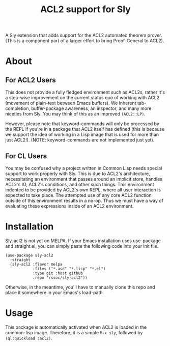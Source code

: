 #+TITLE:  ACL2 support for Sly
A Sly extension that adds support for the ACL2 automated theorem
prover. (This is a component part of a larger effort to bring
Proof-General to ACL2).

* About
** For ACL2 Users
This does not provide a fully fledged environment such as ACL2s,
rather it's a step-wise improvement on the current status quo of
working with ACL2 (movement of plain-text between Emacs buffers). We
inherent tab-completion, buffer-package awareness, an inspector, and
many more niceties from Sly. You may think of this as an improved ~(ACL2::LP)~.

However, please note that keyword-commands will only be processed by
the REPL if you're in a package that ACL2 itself has defined (this is
because we support the idea of working in a Lisp image that is used
for more than just ACL2!). (NOTE: keyword-commands are not implemented
just yet).

** For CL Users
You may be confused why a project written in Common Lisp needs special
support to work properly with Sly. This is due to ACL2's architecture,
necessitating an environment that passes around an implicit store,
handles ACL2's IO, ACL2's conditions, and other such things. This
environment indented to be provided by ACL2's own REPL, where all user
interaction is expected to take place. The attempted use of any core
ACL2 function outside of this environment results in a no-op. Thus we
must have a way of evaluating these expressions inside of an ACL2
environment.

* Installation
Sly-acl2 is not yet on MELPA. If your Emacs installation uses
use-package and straight.el, you can simply paste the following code
into your init file.
#+begin_src elisp
(use-package sly-acl2
  :straight
  (sly-acl2 :flavor melpa
            :files ("*.asd" "*.lisp" "*.el")
            :type git :host github
            :repo "rssoc/sly-acl2"))
#+end_src
Otherwise, in the meantime, you'll have to manually clone this repo
and place it somewhere in your Emacs's load-path.

* Usage
This package is automatically activated when ACL2 is loaded in the
common-lisp image. Therefore, it is a simple =M-x sly=, followed by
=(ql:quickload :acl2)=.
